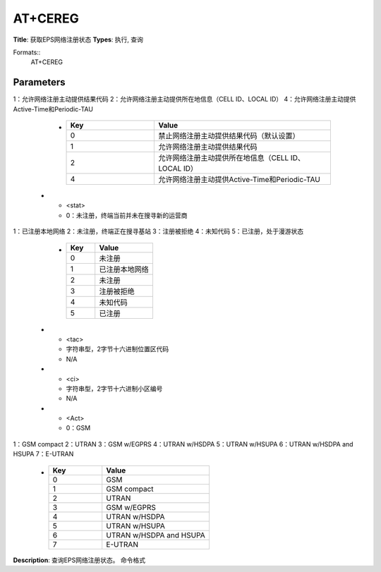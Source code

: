 
AT+CEREG
========

**Title**: 获取EPS网络注册状态
**Types**: 执行, 查询

Formats::
   AT+CEREG

Parameters
----------
.. list-table::
   :header-rows: 1
   :widths: 18 34 48

   * - Name
     - Description
     - Values
   * - <n>
     - 0：禁止网络注册主动提供结果代码（默认设置）
1：允许网络注册主动提供结果代码
2：允许网络注册主动提供所在地信息（CELL ID、LOCAL ID）
4：允许网络注册主动提供Active-Time和Periodic-TAU
     -
       .. list-table::
          :header-rows: 1
          :widths: 20 40

          * - Key
            - Value
          * - 0
            - 禁止网络注册主动提供结果代码（默认设置）
          * - 1
            - 允许网络注册主动提供结果代码
          * - 2
            - 允许网络注册主动提供所在地信息（CELL ID、LOCAL ID）
          * - 4
            - 允许网络注册主动提供Active-Time和Periodic-TAU
   * - <stat>
     - 0：未注册，终端当前并未在搜寻新的运营商
1：已注册本地网络
2：未注册，终端正在搜寻基站
3：注册被拒绝
4：未知代码
5：已注册，处于漫游状态
     -
       .. list-table::
          :header-rows: 1
          :widths: 20 40

          * - Key
            - Value
          * - 0
            - 未注册
          * - 1
            - 已注册本地网络
          * - 2
            - 未注册
          * - 3
            - 注册被拒绝
          * - 4
            - 未知代码
          * - 5
            - 已注册
   * - <tac>
     - 字符串型，2字节十六进制位置区代码
     - N/A
   * - <ci>
     - 字符串型，2字节十六进制小区编号
     - N/A
   * - <Act>
     - 0：GSM
1：GSM compact
2：UTRAN
3：GSM w/EGPRS
4：UTRAN w/HSDPA
5：UTRAN w/HSUPA
6：UTRAN w/HSDPA and HSUPA
7：E-UTRAN
     -
       .. list-table::
          :header-rows: 1
          :widths: 20 40

          * - Key
            - Value
          * - 0
            - GSM
          * - 1
            - GSM compact
          * - 2
            - UTRAN
          * - 3
            - GSM w/EGPRS
          * - 4
            - UTRAN w/HSDPA
          * - 5
            - UTRAN w/HSUPA
          * - 6
            - UTRAN w/HSDPA and HSUPA
          * - 7
            - E-UTRAN

**Description**: 查询EPS网络注册状态。
命令格式
